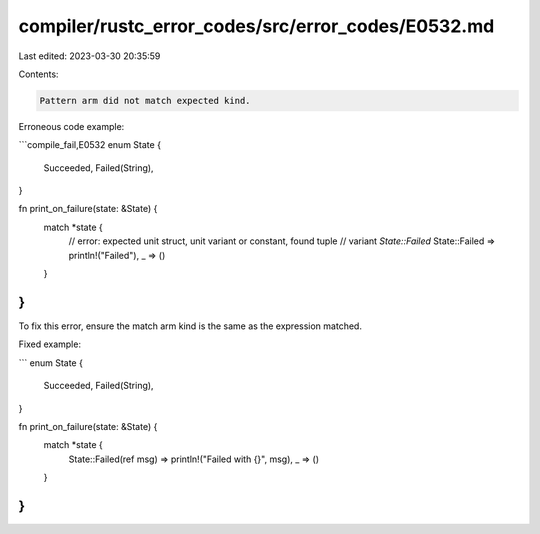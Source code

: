 compiler/rustc_error_codes/src/error_codes/E0532.md
===================================================

Last edited: 2023-03-30 20:35:59

Contents:

.. code-block:: md

    Pattern arm did not match expected kind.

Erroneous code example:

```compile_fail,E0532
enum State {
    Succeeded,
    Failed(String),
}

fn print_on_failure(state: &State) {
    match *state {
        // error: expected unit struct, unit variant or constant, found tuple
        //        variant `State::Failed`
        State::Failed => println!("Failed"),
        _ => ()
    }
}
```

To fix this error, ensure the match arm kind is the same as the expression
matched.

Fixed example:

```
enum State {
    Succeeded,
    Failed(String),
}

fn print_on_failure(state: &State) {
    match *state {
        State::Failed(ref msg) => println!("Failed with {}", msg),
        _ => ()
    }
}
```


